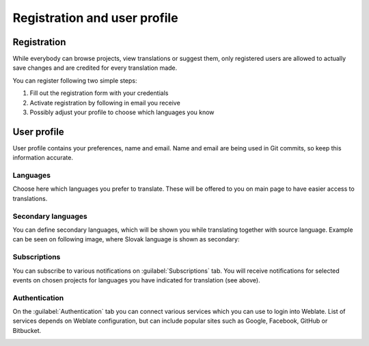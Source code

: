 Registration and user profile
=============================

Registration
------------

While everybody can browse projects, view translations or suggest them, only
registered users are allowed to actually save changes and are credited for
every translation made.

You can register following two simple steps:

1. Fill out the registration form with your credentials
2. Activate registration by following in email you receive
3. Possibly adjust your profile to choose which languages you know

User profile
------------

User profile contains your preferences, name and email. Name and email
are being used in Git commits, so keep this information accurate.

Languages
+++++++++

Choose here which languages you prefer to translate. These will be offered to
you on main page to have easier access to translations.

.. image:: ../images/your-translations.png

Secondary languages
+++++++++++++++++++

You can define secondary languages, which will be shown you while translating
together with source language. Example can be seen on following image, where
Slovak language is shown as secondary:

.. image:: ../images/secondary-language.png


.. _subscriptions:

Subscriptions
+++++++++++++

You can subscribe to various notifications on :guilabel:`Subscriptions` tab.
You will receive notifications for selected events on chosen projects for
languages you have indicated for translation (see above).

.. image:: ../images/profile-subscriptions.png

Authentication
++++++++++++++

On the :guilabel:`Authentication` tab you can connect various services which
you can use to login into Weblate. List of services depends on Weblate
configuration, but can include popular sites such as Google, Facebook, GitHub
or Bitbucket.

.. image:: ../images/authentication.png
